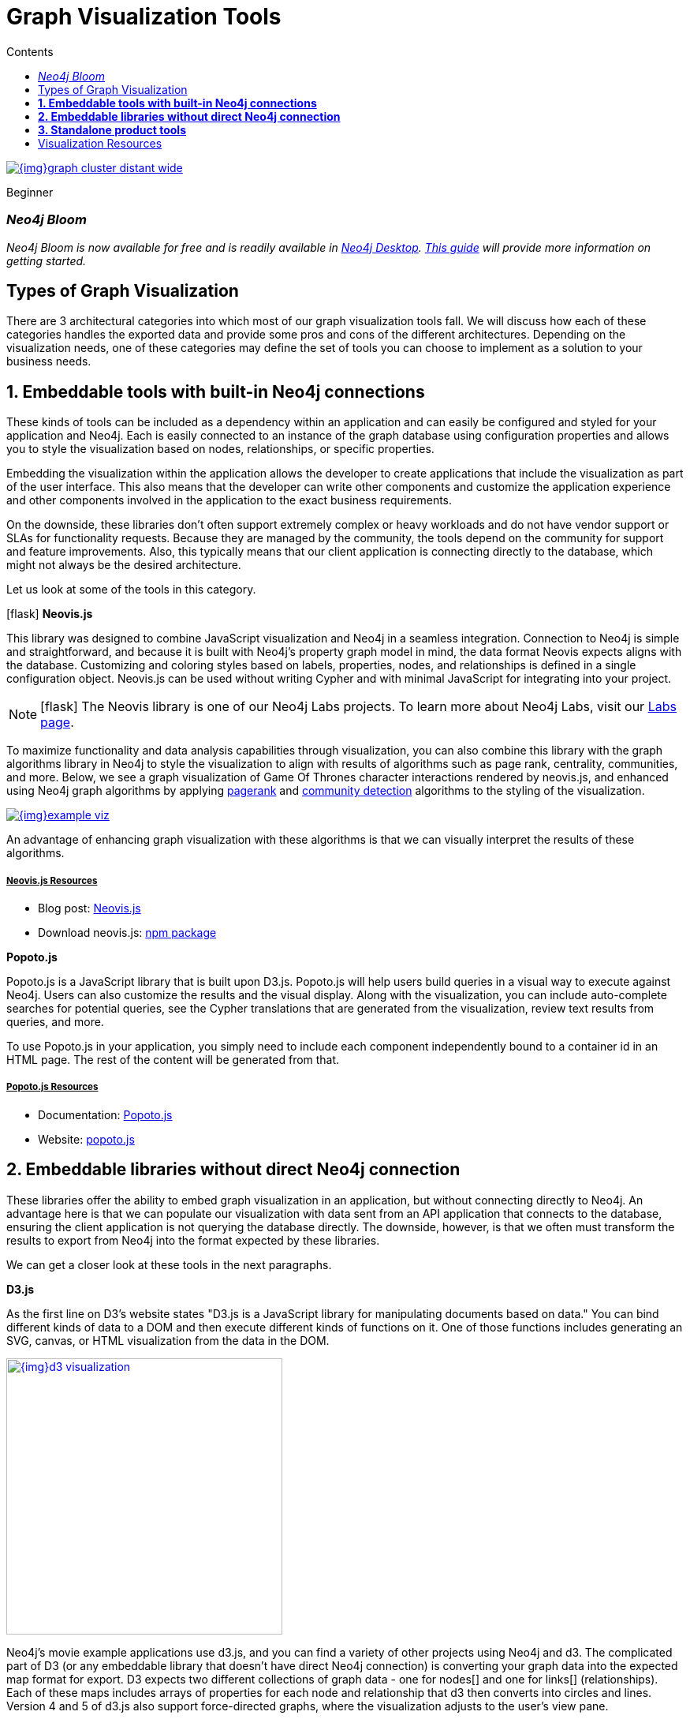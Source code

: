 = Graph Visualization Tools
:slug: tools-graph-visualization
:level: Beginner
:section: Graph Visualization
:section-link: graph-visualization
:sectanchors:
:toc:
:toc-title: Contents
:toclevels: 1
:icons: font

image::{img}graph_cluster_distant_wide.jpg[link="{img}graph_cluster_distant_wide.jpg"]

[role=expertise]
{level}

[#bloom]
=== _Neo4j Bloom_

_Neo4j Bloom is now available for free and is readily available in https://neo4j.com/download/[Neo4j Desktop^]. https://neo4j.com/developer/neo4j-bloom/[This guide^] will provide more information on getting started._

[#graph-vis-types]
== Types of Graph Visualization

There are 3 architectural categories into which most of our graph visualization tools fall.
We will discuss how each of these categories handles the exported data and provide some pros and cons of the different architectures.
Depending on the visualization needs, one of these categories may define the set of tools you can choose to implement as a solution to your business needs.

[#embed-graph-vis]
== *1. Embeddable tools with built-in Neo4j connections*

These kinds of tools can be included as a dependency within an application and can easily be configured and styled for your application and Neo4j.
Each is easily connected to an instance of the graph database using configuration properties and allows you to style the visualization based on nodes, relationships, or specific properties.

Embedding the visualization within the application allows the developer to create applications that include the visualization as part of the user interface.
This also means that the developer can write other components and customize the application experience and other components involved in the application to the exact business requirements.

On the downside, these libraries don’t often support extremely complex or heavy workloads and do not have vendor support or SLAs for functionality requests.
Because they are managed by the community, the tools depend on the community for support and feature improvements.
Also, this typically means that our client application is connecting directly to the database, which might not always be the desired architecture.

Let us look at some of the tools in this category.

.icon:flask[] *Neovis.js*
This library was designed to combine JavaScript visualization and Neo4j in a seamless integration.
Connection to Neo4j is simple and straightforward, and because it is built with Neo4j’s property graph model in mind, the data format Neovis expects aligns with the database.
Customizing and coloring styles based on labels, properties, nodes, and relationships is defined in a single configuration object.
Neovis.js can be used without writing Cypher and with minimal JavaScript for integrating into your project.

====
[NOTE]
icon:flask[size=2x] The Neovis library is one of our Neo4j Labs projects.
To learn more about Neo4j Labs, visit our https://neo4j.com/labs/[Labs page^].
====

To maximize functionality and data analysis capabilities through visualization, you can also combine this library with the graph algorithms library in Neo4j to style the visualization to align with results of algorithms such as page rank, centrality, communities, and more.
Below, we see a graph visualization of Game Of Thrones character interactions rendered by neovis.js, and enhanced using Neo4j graph algorithms by applying link:/docs/graph-algorithms/current/algorithms/page-rank/[pagerank^] and link:/docs/graph-algorithms/current/algorithms/community/[community detection^] algorithms to the styling of the visualization.

image:{img}example-viz.png[link="{img}example-viz.png",role="popup-link"]

An advantage of enhancing graph visualization with these algorithms is that we can visually interpret the results of these algorithms.

===== +++<u>Neovis.js Resources</u>+++
* Blog post: https://medium.com/neo4j/graph-visualization-with-neo4j-using-neovis-js-a2ecaaa7c379[Neovis.js^]
* Download neovis.js: https://www.npmjs.com/package/neovis.js[npm package^]

.*Popoto.js*
Popoto.js is a JavaScript library that is built upon D3.js.
Popoto.js will help users build queries in a visual way to execute against Neo4j.
Users can also customize the results and the visual display.
Along with the visualization, you can include auto-complete searches for potential queries, see the Cypher translations that are generated from the visualization, review text results from queries, and more.

To use Popoto.js in your application, you simply need to include each component independently bound to a container id in an HTML page.
The rest of the content will be generated from that.

===== +++<u>Popoto.js Resources</u>+++
* Documentation: https://github.com/Nhogs/popoto/wiki[Popoto.js^]
* Website: http://www.popotojs.com/[popoto.js^]

[#embed-lib-vis]
== *2. Embeddable libraries without direct Neo4j connection*

These libraries offer the ability to embed graph visualization in an application, but without connecting directly to Neo4j.
An advantage here is that we can populate our visualization with data sent from an API application that connects to the database, ensuring the client application is not querying the database directly.
The downside, however, is that we often must transform the results to export from Neo4j into the format expected by these libraries.

We can get a closer look at these tools in the next paragraphs.

.*D3.js*
As the first line on D3’s website states "D3.js is a JavaScript library for manipulating documents based on data."
You can bind different kinds of data to a DOM and then execute different kinds of functions on it.
One of those functions includes generating an SVG, canvas, or HTML visualization from the data in the DOM.

image::{img}d3_visualization.jpg[link="{img}d3_visualization.jpg",role="popup-link",float="right",width=350]

Neo4j’s movie example applications use d3.js, and you can find a variety of other projects using Neo4j and d3.
The complicated part of D3 (or any embeddable library that doesn’t have direct Neo4j connection) is converting your graph data into the expected map format for export.
D3 expects two different collections of graph data - one for nodes[] and one for links[] (relationships).
Each of these maps includes arrays of properties for each node and relationship that d3 then converts into circles and lines.
Version 4 and 5 of d3.js also support force-directed graphs, where the visualization adjusts to the user’s view pane.

===== +++<u>D3.js Resources</u>+++
* Website: https://d3js.org/[D3.js^]
* D3 and graphs example: http://thinkingonthinking.com/Getting-Started-With-D3/[D3 Examples^]
* Neo4j Github examples with d3: https://github.com/neo4j-examples?utf8=%E2%9C%93&q=movie&type=&language=[Examples with Neo4j^]

.*Vis.js*
This library offers a variety of visualizations designed to handle large, dynamic data sets.
There are a variety of formats to style your data, including timeline, dataset, graph2d, graph3d, and network.
The most common format seen with Neo4j is the network visualization.

Even with the network format, there are numerous customizations available for styling nodes, labels, animations, coloring, grouping, and others.
For additional information and to see everything that is available, check out their docs and examples linked in the resources below.

===== +++<u>Vis.js Resources</u>+++
* Vis.js website: http://visjs.org/[Vis.js^]
* Network format examples: http://visjs.org/network_examples.html[Format Examples^]
* Source code project: https://github.com/almende/vis[Vis.js Github^]

.*Sigma.js*
While some libraries are meant to include all the capabilities in one bundle, Sigma.js touts a highly-extensible environment where users can add extension libraries or plugins to provide additional capability.
This library takes exported data in either https://github.com/jacomyal/sigma.js/tree/master/plugins/sigma.parsers.json[JSON^] or https://github.com/jacomyal/sigma.js/tree/master/plugins/sigma.parsers.gexf[GEXF^] formats.

image::{img}sigmajs_visualization.jpg[link="{img}sigmajs_visualization.jpg",role="popup-link",float="right",width=350]

Users can start from a very basic visualization right out of the box, and then begin adding custom functions and rendering for styling preferences.
Once the requirements surpass what is possible there, users can write and use their own custom plugins for specific functionality.
Be sure to check out the repository, though, for any existing extensions!

===== +++<u>Sigma.js Resources</u>+++
* Website: http://sigmajs.org/[Sigma.js^]
* Source code: https://github.com/jacomyal/sigma.js/[Sigma.js Github^]
* Blog post: https://medium.com/neo4j/how-to-use-sigmajs-to-display-your-graph-3eedd75275bb[Sigma.js+Neo4j^]

.*Vivagraph.js*
Vivagraph.js was built to handle different types of layout algorithms for arranging nodes and edges.
It manages data set sizes from very small to very large and also renders in WebGL, SVG, and CSS-based formats.
Customizations and styling are available through CSS modifications and extension libraries.
It also can track changes in the graph that update the visualization accordingly.

===== +++<u>Vivagraph.js Resources</u>+++
* Source code: https://github.com/anvaka/VivaGraphJS[Vivagraph.js Github^]
* Blog post: https://maxdemarzi.com/2013/05/29/visualizing-the-news-with-vivagraph-js/[Viavgraph.js+Neo4j^]

.*Cytoscape.js*
This library is also meant to visualize and render network node graphs and offers customization and extensibility for additional features.
Cytoscape.js responds to user interaction and works on touch screen interfaces, allowing users to zoom, tap, and explore in the method that is relevant to them.
You can customize styling and web page view with a variety of style components.

===== +++<u>Cytoscape.js Resources</u>+++
* Website: http://js.cytoscape.org/[Cytoscape.js^]
* Source code: https://github.com/cytoscape/cytoscape.js[Cytoscape.js Github^]

[#neo4j-vis-vendors]
== *3. Standalone product tools*

Certain tools and products are designed as standalone applications that can connect to Neo4j and interact with the stored data without involving any code.
These applications are built with non-developers in mind - for business analysts, data scientists, managers, and other users to interact with Neo4j in a node-graph format.

Many of these tools involve commercial licenses and support but can be configured specifically to your use case and custom requirements.
They also require little or no developer integration hours and setup.

The next paragraphs will help us get a feel for the types of products in this area.

.*Bloom* by
image:{img}neo4j_logo.png[link="{img}neo4j_logo.png",width=200]

image::{img}bloom_screen.jpg[link="{img}bloom_screen.jpg",role="popup-link",float="right",width=350]

Neo4j Bloom is a data exploration tool that visualizes data in the graph and allows users to navigate and query the data without any query language or programming.

Users can write patterns similar to natural language questions to retrieve data and traverse layers of the graph. Bloom also allows appropriate users to edit, update, or correct the graph when missing information or bad data is found.

Bloom is available in the following formats:

* Neo4j Bloom local with users accessing Bloom via Neo4j Desktop (free for local database instances)
* Neo4j Bloom server with users accessing Bloom via a web browser
* Neo4j Bloom through the https://neo4j.com/sandbox/[sandbox^]
* Neo4j Bloom through Neo4j Database as a Service, https://neo4j.com/aura/[Aura^]
* Included in https://neo4j.com/startup-program/[Neo4j Startup Program^]

===== +++<u>Bloom Resources</u>+++
* Developer Guide: https://neo4j.com/blog/graphxr-graph-app-neo4j-desktop/[Neo4j Bloom User Interface Guide^]
* Blog post: Coming soon - Bloom-ing marvellous! Introducing Bloom 1.3
* Product information: https://neo4j.com/bloom/[Neo4j Bloom landing page^]

.*GraphXR* by
image:{img}kineviz-logo.png[link="{img}kineviz-logo.png",width=200]

image::{img}kineviz_visualization.jpg[link="{img}kineviz_visualization.jpg",role="popup-link",float="right",width=350]

GraphXR is a start-to-finish web-based visualization platform for interactive analytics.
For technical users, it's a highly flexible and extensible environment for conducting ad hoc analysis.
For business users, it's an intuitive tool for code-free investigation and insight. 

* Collect data from Neo4j, SQL dbs, CSVs, and Json. 
* Cleanse and enrich with built-in tools as well as API calls. 
* Analyze links, properties, time series, and spatial data within a unified, animated context. 
* Save back to Neo4j, output as a report, or embed in your webpage. 

GraphXR supports a wide range of applications including law enforcement, medical research, and knowledge management. 

Kineviz also has a graph app version of this tool that can be installed in Neo4j Desktop.
The blog post about the graph app is included in the resources below.

===== +++<u>GraphXR Resources</u>+++
* Blog post: https://neo4j.com/blog/graphxr-graph-app-neo4j-desktop/[Adding GraphXR as a Graph App in Neo4j Desktop^]
* Blog post: https://neo4j.com/blog/evaluating-investor-performance-using-neo4j-graphxr-and-ml/[Evaluating Investor Performance Using Neo4j, GraphXR and MLl^]
* Product information: https://static1.squarespace.com/static/5c58b86e8dfc8c2d0d700050/t/5c6f46559140b7665401785b/1550796373803/GraphXR%2BDatasheet.pdf[GraphXR Datasheet^]

.*yFiles* by
image:{img}yWorks.png[link="{img}yWorks.png",width=200]

image::{img}yfiles-neo.jpg[link="{img}yfiles-neo.jpg",role="popup-link",float="right",width=350]

yWorks provides sophisticated solutions for the visualization of graphs, diagrams, and networks with yFiles, a family of high-quality, commercial software programming libraries.
The yFiles libraries enable you to easily create sophisticated graph-based applications powered by Neo4j.
They support the widest range of desktop and web technologies and layout algorithms with the highest quality and performance.
With the wide-ranging extensibility and large feature set, all your visualization needs can be satisfied.

yWorks also provides a free graph explorer app that is based on the yFiles technology.
It can be installed in Neo4j Desktop.

===== +++<u>yFiles Resources</u>+++
* Blog post: https://www.yworks.com/blog/neo4j-Custom-Visualization-Solutions[Custom Visualization Solutions with yFiles and Neo4j^]
* Blog post: https://www.yworks.com/blog/neo4j-visualization-like-a-pro[Visualizing Neo4j Database Content Like a Pro^]
* Webinar: https://www.youtube.com/watch?v=uDZD3tOTrFc[Technical intro to yFiles with Neo4j^]
* Product information: https://www.yworks.com/products/yfiles[yFiles Visualization Libraries^]

.*Linkurious Enterprise* by
image:{img}Linkurious_logo_large.png[link="{img}graph-visualization-linkurious-enterprise.png",width=200]

image::{img}linkurious_vis_Apr2019.png[link="{img}linkurious_vis_monitor.png",role="popup-link",float="right",width=350]

Linkurious Enterprise is an on-premises and browser-based platform that works on top of graph databases.
It brings graph visualization and analysis capabilities to analysts tasked to detect and analyze threats in large volumes of connected data.
Organizations such as the French Ministry of Economy and Finance, Zurich Insurance or Bank of Montreal use Linkurious Enterprise to fight financial crime, terror networks or cyber threats.

===== +++<u>Linkurious Resources</u>+++
* Blog post: https://linkurio.us/blog/panama-papers-how-linkurious-enables-icij-to-investigate-the-massive-mossack-fonseca-leaks/[Panama Papers Discovery with Neo4j and Linkurious^]
* Blog post: https://linkurio.us/blog/stolen-credit-cards-and-fraud-detection-with-neo4j/[Fraud detection with Neo4j and Linkurious^]
* Blog post: https://neo4j.com/blog/detect-investigate-financial-crime-patterns-linkurious/[Detect and Investigate Financial Crime with Neo4j and Linkurious^]
* Webinar: https://www.youtube.com/watch?v=SM8JlhFbi1s[How to visualize Neo4j with Linkurious^]
* Solution: https://linkurio.us/solution/neo4j/[Linkurious Enterprise + Neo4j^]
* Product datasheet https://linkurio.us/wp-content/uploads/2019/04/Linkurious_Enterprise_Technical_Datasheet.pdf[Linkurious Enterprise^]

.*Graphistry* by
image:{img}graphistry-logo-rough.png[link="{img}graphistry-logo-rough.png",width=200]

image::{img}graphistry_vis.jpg[link="{img}graphistry_vis.jpg",role="popup-link",float="right",width=350]

Graphistry brings a human interface to the age of big and complex data.
It automatically transforms your data into interactive, visual investigation maps built for the needs of analysts.
Quickly surface relationships between events and entities without writing queries or wrangling data.
Harness all of your data without worrying about scale, and pivot on the fly to follow anywhere your investigation leads you.

Ideal for everything from security, fraud, and IT investigations to 3600 views of customers and supply chains, Graphistry turns the potential of your data into human insight and value.

===== +++<u>Graphistry Resources</u>+++
* Source code: https://github.com/graphistry[Graphistry on Github^]
* Product information: https://www.graphistry.com/[Graphistry graph visualization^]

.*Perspectives* by
image:{img}tom-sawyer-logo.png[link="{img}tom-sawyer-logo.png",width=200]

Tom Sawyer Perspectives is a robust platform for building enterprise-class graph and data visualization and analysis applications.
It is a complete graph visualization software development kit (SDK) with a graphics-based design and preview environment.
The platform integrates enterprise data sources with the powerful graph visualization, layout, and analysis technology to solve big data problems.
Enterprises, system integrators, technology companies, and government agencies use Tom Sawyer Perspectives to build a wide range of applications.

===== +++<u>Perspectives Resources</u>+++
* Product information: https://www.tomsawyer.com/perspectives/[Perspectives graph visualization^]

.*Keylines* by
image:{img}Cambridge-Intelligence-logo.jpg[link="{img}Cambridge-Intelligence-logo.jpg",width=200]

KeyLines makes it easy to build and deploy high-performance network visualization tools quickly.
Every aspect of your application can be tailored to suit you, your data and the questions you need to answer.
KeyLines applications work on any device and in all common browsers, to reach everyone who needs to use them.
It is also compatible with any IT environment, letting you deploy your network visualization application to an unlimited number of diverse users.
You can build a custom application that is scalable and easy to use.

===== +++<u>Keylines Resources</u>+++
* Product information: https://cambridge-intelligence.com/keylines/[Keylines graph visualization^]

== Visualization Resources
* Blog series: https://medium.com/neo4j/tagged/data-visualization[Neo4j Visualization^]
* Blog: https://maxdemarzi.com/?s=visualization[Max de Marzi on Visualization with Neo4j^]
* Neo4j Visualiation: https://www.youtube.com/channel/UCvze3hU6OZBkB1vkhH2lH9Q/search?query=visualization[YouTube videos^]
